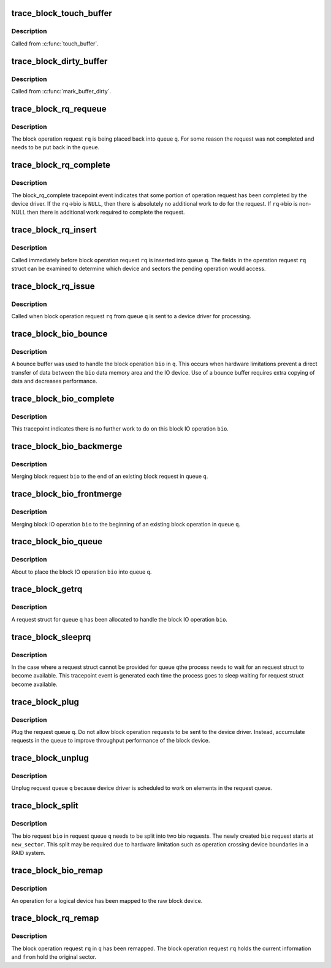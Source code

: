 .. -*- coding: utf-8; mode: rst -*-
.. src-file: include/trace/events/block.h

.. _`trace_block_touch_buffer`:

trace_block_touch_buffer
========================

.. c:function:: void trace_block_touch_buffer(struct buffer_head *bh)

    mark a buffer accessed

    :param struct buffer_head \*bh:
        buffer_head being touched

.. _`trace_block_touch_buffer.description`:

Description
-----------

Called from \ :c:func:`touch_buffer`\ .

.. _`trace_block_dirty_buffer`:

trace_block_dirty_buffer
========================

.. c:function:: void trace_block_dirty_buffer(struct buffer_head *bh)

    mark a buffer dirty

    :param struct buffer_head \*bh:
        buffer_head being dirtied

.. _`trace_block_dirty_buffer.description`:

Description
-----------

Called from \ :c:func:`mark_buffer_dirty`\ .

.. _`trace_block_rq_requeue`:

trace_block_rq_requeue
======================

.. c:function:: void trace_block_rq_requeue(struct request_queue *q, struct request *rq)

    place block IO request back on a queue

    :param struct request_queue \*q:
        queue holding operation

    :param struct request \*rq:
        block IO operation request

.. _`trace_block_rq_requeue.description`:

Description
-----------

The block operation request \ ``rq``\  is being placed back into queue
\ ``q``\ .  For some reason the request was not completed and needs to be
put back in the queue.

.. _`trace_block_rq_complete`:

trace_block_rq_complete
=======================

.. c:function:: void trace_block_rq_complete(struct request *rq, int error, unsigned int nr_bytes)

    block IO operation completed by device driver

    :param struct request \*rq:
        block operations request

    :param int error:
        status code

    :param unsigned int nr_bytes:
        number of completed bytes

.. _`trace_block_rq_complete.description`:

Description
-----------

The block_rq_complete tracepoint event indicates that some portion
of operation request has been completed by the device driver.  If
the \ ``rq``\ ->bio is \ ``NULL``\ , then there is absolutely no additional work to
do for the request. If \ ``rq``\ ->bio is non-NULL then there is
additional work required to complete the request.

.. _`trace_block_rq_insert`:

trace_block_rq_insert
=====================

.. c:function:: void trace_block_rq_insert(struct request_queue *q, struct request *rq)

    insert block operation request into queue

    :param struct request_queue \*q:
        target queue

    :param struct request \*rq:
        block IO operation request

.. _`trace_block_rq_insert.description`:

Description
-----------

Called immediately before block operation request \ ``rq``\  is inserted
into queue \ ``q``\ .  The fields in the operation request \ ``rq``\  struct can
be examined to determine which device and sectors the pending
operation would access.

.. _`trace_block_rq_issue`:

trace_block_rq_issue
====================

.. c:function:: void trace_block_rq_issue(struct request_queue *q, struct request *rq)

    issue pending block IO request operation to device driver

    :param struct request_queue \*q:
        queue holding operation

    :param struct request \*rq:
        block IO operation operation request

.. _`trace_block_rq_issue.description`:

Description
-----------

Called when block operation request \ ``rq``\  from queue \ ``q``\  is sent to a
device driver for processing.

.. _`trace_block_bio_bounce`:

trace_block_bio_bounce
======================

.. c:function:: void trace_block_bio_bounce(struct request_queue *q, struct bio *bio)

    used bounce buffer when processing block operation

    :param struct request_queue \*q:
        queue holding the block operation

    :param struct bio \*bio:
        block operation

.. _`trace_block_bio_bounce.description`:

Description
-----------

A bounce buffer was used to handle the block operation \ ``bio``\  in \ ``q``\ .
This occurs when hardware limitations prevent a direct transfer of
data between the \ ``bio``\  data memory area and the IO device.  Use of a
bounce buffer requires extra copying of data and decreases
performance.

.. _`trace_block_bio_complete`:

trace_block_bio_complete
========================

.. c:function:: void trace_block_bio_complete(struct request_queue *q, struct bio *bio, int error)

    completed all work on the block operation

    :param struct request_queue \*q:
        queue holding the block operation

    :param struct bio \*bio:
        block operation completed

    :param int error:
        io error value

.. _`trace_block_bio_complete.description`:

Description
-----------

This tracepoint indicates there is no further work to do on this
block IO operation \ ``bio``\ .

.. _`trace_block_bio_backmerge`:

trace_block_bio_backmerge
=========================

.. c:function:: void trace_block_bio_backmerge(struct request_queue *q, struct request *rq, struct bio *bio)

    merging block operation to the end of an existing operation

    :param struct request_queue \*q:
        queue holding operation

    :param struct request \*rq:
        request bio is being merged into

    :param struct bio \*bio:
        new block operation to merge

.. _`trace_block_bio_backmerge.description`:

Description
-----------

Merging block request \ ``bio``\  to the end of an existing block request
in queue \ ``q``\ .

.. _`trace_block_bio_frontmerge`:

trace_block_bio_frontmerge
==========================

.. c:function:: void trace_block_bio_frontmerge(struct request_queue *q, struct request *rq, struct bio *bio)

    merging block operation to the beginning of an existing operation

    :param struct request_queue \*q:
        queue holding operation

    :param struct request \*rq:
        request bio is being merged into

    :param struct bio \*bio:
        new block operation to merge

.. _`trace_block_bio_frontmerge.description`:

Description
-----------

Merging block IO operation \ ``bio``\  to the beginning of an existing block
operation in queue \ ``q``\ .

.. _`trace_block_bio_queue`:

trace_block_bio_queue
=====================

.. c:function:: void trace_block_bio_queue(struct request_queue *q, struct bio *bio)

    putting new block IO operation in queue

    :param struct request_queue \*q:
        queue holding operation

    :param struct bio \*bio:
        new block operation

.. _`trace_block_bio_queue.description`:

Description
-----------

About to place the block IO operation \ ``bio``\  into queue \ ``q``\ .

.. _`trace_block_getrq`:

trace_block_getrq
=================

.. c:function:: void trace_block_getrq(struct request_queue *q, struct bio *bio, int rw)

    get a free request entry in queue for block IO operations

    :param struct request_queue \*q:
        queue for operations

    :param struct bio \*bio:
        pending block IO operation (can be \ ``NULL``\ )

    :param int rw:
        low bit indicates a read (%0) or a write (%1)

.. _`trace_block_getrq.description`:

Description
-----------

A request struct for queue \ ``q``\  has been allocated to handle the
block IO operation \ ``bio``\ .

.. _`trace_block_sleeprq`:

trace_block_sleeprq
===================

.. c:function:: void trace_block_sleeprq(struct request_queue *q, struct bio *bio, int rw)

    waiting to get a free request entry in queue for block IO operation

    :param struct request_queue \*q:
        queue for operation

    :param struct bio \*bio:
        pending block IO operation (can be \ ``NULL``\ )

    :param int rw:
        low bit indicates a read (%0) or a write (%1)

.. _`trace_block_sleeprq.description`:

Description
-----------

In the case where a request struct cannot be provided for queue \ ``q``\ 
the process needs to wait for an request struct to become
available.  This tracepoint event is generated each time the
process goes to sleep waiting for request struct become available.

.. _`trace_block_plug`:

trace_block_plug
================

.. c:function:: void trace_block_plug(struct request_queue *q)

    keep operations requests in request queue

    :param struct request_queue \*q:
        request queue to plug

.. _`trace_block_plug.description`:

Description
-----------

Plug the request queue \ ``q``\ .  Do not allow block operation requests
to be sent to the device driver. Instead, accumulate requests in
the queue to improve throughput performance of the block device.

.. _`trace_block_unplug`:

trace_block_unplug
==================

.. c:function:: void trace_block_unplug(struct request_queue *q, unsigned int depth, bool explicit)

    release of operations requests in request queue

    :param struct request_queue \*q:
        request queue to unplug

    :param unsigned int depth:
        number of requests just added to the queue

    :param bool explicit:
        whether this was an explicit unplug, or one from \ :c:func:`schedule`\ 

.. _`trace_block_unplug.description`:

Description
-----------

Unplug request queue \ ``q``\  because device driver is scheduled to work
on elements in the request queue.

.. _`trace_block_split`:

trace_block_split
=================

.. c:function:: void trace_block_split(struct request_queue *q, struct bio *bio, unsigned int new_sector)

    split a single bio struct into two bio structs

    :param struct request_queue \*q:
        queue containing the bio

    :param struct bio \*bio:
        block operation being split

    :param unsigned int new_sector:
        The starting sector for the new bio

.. _`trace_block_split.description`:

Description
-----------

The bio request \ ``bio``\  in request queue \ ``q``\  needs to be split into two
bio requests. The newly created \ ``bio``\  request starts at
\ ``new_sector``\ . This split may be required due to hardware limitation
such as operation crossing device boundaries in a RAID system.

.. _`trace_block_bio_remap`:

trace_block_bio_remap
=====================

.. c:function:: void trace_block_bio_remap(struct request_queue *q, struct bio *bio, dev_t dev, sector_t from)

    map request for a logical device to the raw device

    :param struct request_queue \*q:
        queue holding the operation

    :param struct bio \*bio:
        revised operation

    :param dev_t dev:
        device for the operation

    :param sector_t from:
        original sector for the operation

.. _`trace_block_bio_remap.description`:

Description
-----------

An operation for a logical device has been mapped to the
raw block device.

.. _`trace_block_rq_remap`:

trace_block_rq_remap
====================

.. c:function:: void trace_block_rq_remap(struct request_queue *q, struct request *rq, dev_t dev, sector_t from)

    map request for a block operation request

    :param struct request_queue \*q:
        queue holding the operation

    :param struct request \*rq:
        block IO operation request

    :param dev_t dev:
        device for the operation

    :param sector_t from:
        original sector for the operation

.. _`trace_block_rq_remap.description`:

Description
-----------

The block operation request \ ``rq``\  in \ ``q``\  has been remapped.  The block
operation request \ ``rq``\  holds the current information and \ ``from``\  hold
the original sector.

.. This file was automatic generated / don't edit.

